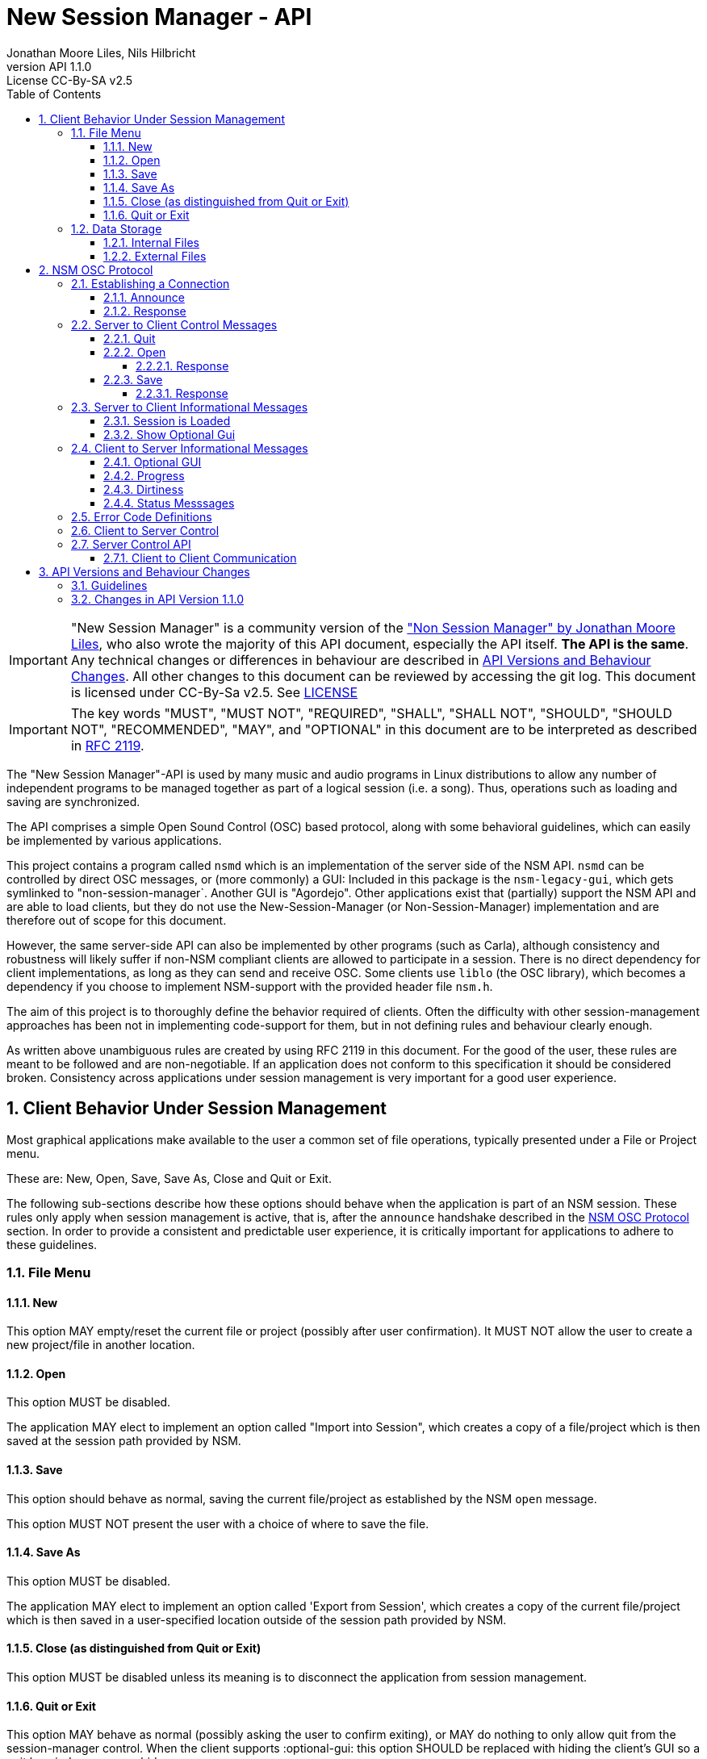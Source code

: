////
This is "asciidoctor", not plain "asciidoc".
https://asciidoctor.org/docs/user-manual/
////


////
This documentation is licensed under the Creative Commons Attribution-ShareAlike 2.5 International License.
To view a copy of this license, visit https://creativecommons.org/licenses/by-sa/2.5/legalcode or send a
letter to Creative Commons, PO Box 1866, Mountain View, CA 94042, USA.
A copy of the license has been provided in the file documentation/API/LICENSE.
////


:authors: Jonathan Moore Liles, Nils Hilbricht
:revnumber: API 1.1.0
:revremark: License CC-By-SA v2.5
:iconfont-remote!:
:!webfonts:

:sectnums:
:sectnumlevels: 4

:toc:
:toc-title: Table of Contents
:toclevels: 4


= New Session Manager - API

IMPORTANT: "New Session Manager" is a community version of the
link:http://non.tuxfamily.org/nsm/API.html["Non Session Manager" by Jonathan Moore Liles], who also
wrote the majority of this API document, especially the API itself. *The API is the same*. Any
technical changes or differences in behaviour are described in <<API Versions and Behaviour Changes>>.
All other changes to this document can be reviewed by accessing the git log. This document is
licensed under CC-By-Sa v2.5. See link:https://github.com/linuxaudio/new-session-manager/tree/master/docs/src/api[LICENSE]


IMPORTANT: The key words "MUST", "MUST NOT", "REQUIRED", "SHALL", "SHALL NOT", "SHOULD", "SHOULD
NOT", "RECOMMENDED",  "MAY", and "OPTIONAL" in this document are to be interpreted as
described in link:https://tools.ietf.org/html/rfc2119[RFC 2119].


The "New Session Manager"-API is used by many music and audio programs in Linux distributions
to allow any number of independent programs to be managed together as part of a logical session
(i.e. a song). Thus, operations such as loading and saving are synchronized.

The API comprises a simple Open Sound Control (OSC) based protocol, along with some behavioral
guidelines, which can easily be implemented by various applications.

This project contains a program called `nsmd` which is an implementation of the server side of
the NSM API. `nsmd` can be controlled by direct OSC messages, or (more commonly) a GUI:
Included in this package is the `nsm-legacy-gui`, which gets symlinked to "non-session-manager`.
Another GUI is "Agordejo". Other applications exist that (partially) support the NSM API and are able
to load clients, but they do not use the New-Session-Manager (or Non-Session-Manager) implementation
and are therefore out of scope for this document.

However, the same server-side API can also be implemented by other programs (such as Carla),
although consistency and robustness will likely suffer if non-NSM compliant clients are allowed to
participate in a session. There is no direct dependency for client implementations, as long as they
can send and receive OSC. Some clients use `liblo` (the OSC library), which becomes a dependency if
you choose to implement NSM-support with the provided header file `nsm.h`.

The aim of this project is to thoroughly define the behavior required of clients. Often the
difficulty with other session-management approaches has been not in implementing code-support for
them, but in not defining rules and behaviour clearly enough.

As written above unambiguous rules are created by using RFC 2119 in this document. For the good of
the user, these rules are meant to be followed and are non-negotiable. If an application does not
conform to this specification it should be considered broken. Consistency across applications under
session management is very important for a good user experience.


== Client Behavior Under Session Management

Most graphical applications make available to the user a common set of file operations, typically
presented under a File or Project menu.

These are: New, Open, Save, Save As, Close and Quit or Exit.

The following sub-sections describe how these options should behave when the application is part of
an NSM session. These rules only apply when session management is active, that is, after the
`announce` handshake described in the <<NSM OSC Protocol>> section. In order to provide a
consistent and predictable user experience, it is critically important for applications to adhere
to these guidelines.


=== File Menu


==== New

This option MAY empty/reset the current file or project (possibly after user confirmation).
It MUST NOT allow the user to create a new project/file in another location.


==== Open

This option MUST be disabled.

The application MAY elect to implement an option called "Import into Session", which creates a
copy of a file/project which is then saved at the session path provided by NSM.


==== Save

This option should behave as normal, saving the current file/project as established by the NSM
`open` message.

This option MUST NOT present the user with a choice of where to save the file.


==== Save As

This option MUST be disabled.

The application MAY elect to implement an option called 'Export from Session', which
creates a copy of the current file/project which is then saved in a user-specified location outside
of the session path provided by NSM.


==== Close (as distinguished from Quit or Exit)

This option MUST be disabled unless its meaning is to disconnect the application from session
management.


====  Quit or Exit

This option MAY behave as normal (possibly asking the user to confirm exiting), or MAY do nothing
to only allow quit from the session-manager control.
When the client supports :optional-gui: this option SHOULD be replaced with hiding the client's GUI
so a quit by window manager hides.


===  Data Storage


==== Internal Files

All project specific data created by a client MUST be stored in the per-client storage area
provided by NSM. This includes all recorded audio and MIDI files, snapshots, etc. Only global
configuration items, exports, and renders of the project may be stored elsewhere (wherever the user
specifies).


==== External Files

Files required by the project but external to it (typically read-only data such as audio samples)
SHOULD be referenced by creating a symbolic link within the assigned session area, and then
referring to the symlink. This allows sessions to be archived and transported simply (e.g. with
"tar -h") by tools that have no knowledge of the project formats of the various clients in the
session. The symlinks thus created should, at the very least, be named after the files they refer
to. Some unique component may be required to prevent collisions.



== NSM OSC Protocol

All message parameters are REQUIRED. All messages MUST be sent from the same socket as the `announce`
message, using the `lo_send_from` method of liblo or its equivalent, as the server uses the return
addresses to distinguish between clients.


Clients MUST create thier OSC servers using the same protocol (UDP,TCP) as found in `NSM_URL`.
`nsmd` itself is using UDP only.



=== Establishing a Connection

==== Announce

At launch, the client MUST check the environment for the value of `NSM_URL`. If present, the client
MUST send the following message to the provided address as soon as it is ready to respond to the
`/nsm/client/open` event:

[source%nowrap,OSC]
----
/nsm/server/announce s:application_name s:capabilities s:executable_name i:api_version_major i:api_version_minor i:pid
----

If `NSM_URL` is undefined, invalid, or unreachable, then the client should proceed assuming that
session management is unavailable.

`api_version_major` and `api_version_minor` must be the two parts of the version number of the NSM API
as defined by this document.

Note that if the application intends to register JACK clients, `application_name` MUST be the same as
the name that would normally be passed to `jack_client_open`. For example, Non-Mixer sends
"Non-Mixer" as its `application_name`. Applications MUST NOT register their JACK clients until
receiving an `open` message; the `open` message will provide a unique client name prefix suitable for
passing to JACK. This is probably the most complex requirement of the NSM API, but it isn't
difficult to implement, especially if the application simply wishes to delay its initialization
process briefly while awaiting the `announce` reply and subsequent `open` message.

`capabilities` MUST be a string containing a colon separated list of the special capabilities the
client possesses. e.g. `:dirty:switch:progress:`

`executable_name` MUST be the executable name that the program was launched with. For C programs,
this is simply the value of `argv[0]`. Note that hardcoding the name of the program here is not the
same as using, as the user may have launched the program from a script with a different name using
exec, or have created a symlink to the program. Getting the correct value in scripting languages
like Python can be more challenging.

.Available Client Capabilities
[options="header", stripes=even]
|===

|Name | Description

|switch	        | client is capable of responding to multiple `open` messages without restarting
|dirty	        | client knows when it has unsaved changes
|progress       | client can send progress updates during time-consuming operations
|message        | client can send textual status updates
|optional-gui   | client has an optional GUI

|===


==== Response

The server will respond to the client's announce message with the following message:

[source%nowrap,OSC]
----
/reply "/nsm/server/announce" s:message s:name_of_session_manager s:capabilities
----

`message` is a welcome message.

The value of `name_of_session_manager` will depend on the implementation of the NSM server. It
might say "New Session Manager", or it might say "Non Session Manager" etc. This is for display to
the user.

`capabilities` will be a string containing a colon separated list of special server capabilities.

Presently, the server `capabilities` are:

.Available Server Capabilities
[options="header", stripes=even]
|===

|Name | Description

|server-control	| client-to-server control
|broadcast	    | server responds to /nsm/server/broadcast message
|optional-gui   | server responds to optional-gui messages. If this capability is not present then clients with optional-guis MUST always keep them visible

|===

A client should not consider itself to be under session management until it receives this response.
For example, the Non applications activate their "SM" blinkers at this time.

If there is an error, a reply of the following form will be sent to the client:


[source%nowrap,OSC]
----
/error "/nsm/server/announce" i:error_code s:error_message
----

The following table defines possible values of `error_code`:

.Response codes
[options="header", stripes=even]
|===

|Code | Meaning

|ERR_GENERAL	        | General Error
|ERR_INCOMPATIBLE_API   | Incompatible API version
|ERR_BLACKLISTED        | Client has been blacklisted.

|===


=== Server to Client Control Messages

Compliant clients MUST accept the client control messages described in this section. All client
control messages REQUIRE a response. Responses MUST be delivered back to the sender (`nsmd`) from the
same socket used by the client in its `announce` message (by using `lo_send_from`) AFTER the action has
been completed or if an error is encountered. The required response is described in the subsection
for each message.

If there is an error and the action cannot be completed, then `error_code` MUST be set to a valid
error code (see <<Error Code Definitions>>) and `message` to a string describing the problem
(suitable for display to the user).

The reply can take one of the following two forms, where path MUST be the `path` of the message being
replied to (e.g. "nsm/client/save":

[source%nowrap,OSC]
----
/reply s:path s:message
----

[source%nowrap,OSC]
----
/error s:path i:error_code s:message
----


==== Quit

There is no message for this. Clients will receive the Unix SIGTERM signal and MUST close cleanly
IMMEDIATELY, without displaying any kind of dialog to the user and regardless of whether or not
unsaved changes would be lost. When a session is closed the application will receive this signal
soon after having responded to a `save` message.


[#server-to-client-control-messages-open]
==== Open

[source%nowrap,OSC]
----
/nsm/client/open s:path_to_instance_specific_project s:display_name s:client_id
----

`path_to_instance_specific_project` is a path name in the form client_name.ID, assigned to the
client for storing its project data. The client MUST choose one of the four strategies below to
save, so that every file in the session can be traced back to a client and, vice versa, a client
name.ID can be used to look up all its files. (For example to clean up the session dir)

* The client has no state and does not save at all
  ** and it MUST NOT misuse e.g. ~/.config to save session specific information e.g. synth-instrument settings
* The client may use the path client_name.ID directly, resulting in a file client_name.ID in the session directory
* The client may append its native file extension (e.g. `.json`) to the path client_name.ID
* The client may use the path as directory, creating arbitrary files below, for example recorded .wav.
 ** and it MUST NOT use the client ID below this point. This way the data stays transferable by hand to another client instance (in another session).
 ** best case practice is to always use the same file names, for example `client_name.ID/savefile.json`

If a project exists at the path, the client MUST immediately open it.

If a project does not exist at the path, then the client MUST immediately create and open a new one
at the specified path or, for clients which hold all their state in memory, store the path for
later use when responding to the `save` message.

No file or directory will be created at the specified path by the server. It is up to the client to
create what it needs.

For clients which HAVE NOT specified the `:switch:` capability, the `open` message will only be
delivered once, immediately following the `announce` response.

For clients which HAVE specified the `:switch:` capability, the client MUST immediately switch to the
specified project or create a new one if it doesn't exist.

Clients which are incapable of switching projects or are prone to crashing upon switching MUST NOT
include `:switch:` in their capability string.

If the user the is allowed to run two or more instances of the application simultaneously
then such an application MUST PRE-PEND the provided `client_id` string, followed by "/", to any
names it registers with common subsystems (e.g. JACK client names). This ensures that multiple
instances of the same application can be restored in any order without scrambling the JACK
connections or causing other conflicts.

The provided `client_id` will be a concatenation of the value of `application_name` sent by the
client in its `announce` message and a unique identifier.

Therefore, applications which create single JACK clients can use the value of `client_id` directly
as their JACK client name.

Applications which register multiple JACK clients (e.g. Carla or Non-Mixer) MUST PRE-PEND
`client_id` value, followed by "/", to the client names they register with JACK and the application
determined part MUST be unique for that (JACK) client.

For example, Carla is a plugin-host that loads each plugin as JACK client.
Suitable JACK client names are: `carla-jack-multi.nBAF/ZynAddSubFx` or `carla-jack-multi.nBAF/Helm`
Please note that ZynAddSubFx and Helm are *not ports* but clients. Each of them can have any number
of audio and midi ports below them.

Note that this means that the application MUST NOT register with JACK (or any
other subsystem requiring unique names) until it receives an `open` message from NSM. Likewise,
applications with the `:switch:` capability should close their JACK clients and re-create them with
using the new `client_id` (renaming JACK-clients is not possible, only ports).

A response is REQUIRED as soon as the open operation has been completed. Ongoing progress MAY be
indicated by sending messages to `/nsm/client/progress`.


===== Response

The client MUST respond to the 'open' message with:

[source%nowrap,OSC]
----
/reply "/nsm/client/open" s:message
----

Or

[source%nowrap,OSC]
----
/error "/nsm/client/open" i:error_code s:message
----


.Response codes
[options="header", stripes=even]
|===

|Code | Meaning

|ERR	              | General Error
|ERR_BAD_PROJECT      | An existing project file was found to be corrupt
|ERR_CREATE_FAILED    | A new project could not be created
|ERR_UNSAVED_CHANGES  | Unsaved changes would be lost
|ERR_NOT_NOW          | Operation cannot be completed at this time

|===


==== Save

[source%nowrap,OSC]
----
/nsm/client/save
----

This message will only be delivered after a previous `open` message, and may be sent any number of
times within the course of a session (including zero, if the user aborts the session).

===== Response

[source%nowrap,OSC]
----
/reply "/nsm/client/save" s:message
----

Or

[source%nowrap,OSC]
----
/error "/nsm/client/save" i:error_code s:message
----


.Response codes
[options="header", stripes=even]
|===

|Code | Meaning

|ERR	             | General Error
|ERR_SAVE_FAILED     | Project could not be saved
|ERR_NOT_NOW         | Operation cannot be completed at this time

|===


=== Server to Client Informational Messages

==== Session is Loaded

Accepting this message is optional. The intent is to signal to clients which may have some
interdependence (say, peer to peer OSC connections) that the session is fully loaded and all their
peers are available. Most clients will not need to act on this message. This message has no meaning
when a session is being built or run; only when it is initially loaded. Clients who intend to act
on this message MUST NOT do so by delaying initialization waiting for it.

[source%nowrap,OSC]
----
/nsm/client/session_is_loaded
----

This message does not require a response.


==== Show Optional Gui

If the client has specified the `optional-gui` capability, then it may receive this message from the
server when the user wishes to change the visibility state of the GUI. It doesn't matter if the
optional GUI is integrated with the program or if it is a separate program \(as is the case with
SooperLooper\). When the GUI is hidden, there should be no window mapped and if the GUI is a
separate program, it should be killed.

[source%nowrap,OSC]
----
/nsm/client/show_optional_gui
----

[source%nowrap,OSC]
----
/nsm/client/hide_optional_gui
----

This message does not require a response.



=== Client to Server Informational Messages

==== Optional GUI

If the client has specified the `optional-gui` capability, then it MUST send this message whenever
the state of visibility of the optional GUI has changed. It also MUST send this message after its
announce message to indicate the initial visibility state of the optional GUI.

The client SHOULD always start hidden, if not saved as visible. That implies the first load, after
adding to the session, SHOULD always be hidden.

It is the responsibility of the client to remember the visibility state of its GUI across session
loads.

[source%nowrap,OSC]
----
/nsm/client/gui_is_hidden
----

[source%nowrap,OSC]
----
/nsm/client/gui_is_shown
----

No response will be delivered.


==== Progress

[source%nowrap,OSC]
----
/nsm/client/progress f:progress
----

For potentially time-consuming operations, such as `save` and `open`, progress updates may be
indicated throughout the duration by sending a floating point value between 0.0 and 1.0, 1.0
indicating completion, to the NSM server.

The server will not send a response to these messages, but will relay the information to the user.

Note that even when using the `progress` feature, the final response to the `save` or `open`
message is still REQUIRED.

Clients which intend to send progress messages MUST include `:progress:` in their `announce`
capability string.


==== Dirtiness

[source%nowrap,OSC]
----
/nsm/client/is_dirty
----

[source%nowrap,OSC]
----
/nsm/client/is_clean
----

Some clients may be able to inform the server when they have unsaved changes pending. Such clients
may optionally send `is_dirty` and `is_clean` messages.

Clients which have and use this capability MUST include `:dirty:` in their `announce` capability string.

==== Status Messsages

[source%nowrap,OSC]
----
/nsm/client/message i:priority s:message
----

Clients may send miscellaneous status updates to the server for possible display to the user. This
may simply be chatter that is normally written to the console. `priority` MUST be a number from 0
to 3, 3 being the most important.

Clients which have and use this capability MUST include `:message:` in their `announce` capability
string.


=== Error Code Definitions

.Error Code Definitions
[options="header", stripes=even]
|===

|Symbolic Name	 | Integer Value

|ERR_GENERAL	        | -1
|ERR_INCOMPATIBLE_API	| -2
|ERR_BLACKLISTED	    | -3
|ERR_LAUNCH_FAILED	    | -4
|ERR_NO_SUCH_FILE	    | -5
|ERR_NO_SESSION_OPEN	| -6
|ERR_UNSAVED_CHANGES	| -7
|ERR_NOT_NOW	        | -8
|ERR_BAD_PROJECT	    | -9
|ERR_CREATE_FAILED	    | -10

|===

=== Client to Server Control

If the server publishes the `:server-control:` capability, then clients can also initiate action by
the server. For example, a client might implement a 'Save All' option which sends a
`/nsm/server/save` message to the server, rather than requiring the user to switch to the session
management interface to effect the save.


=== Server Control API

The session manager not only manages clients via OSC, but it is itself controlled via OSC messages.
The server responds to the following messages.

All of the following messages will be responded to, at the sender's address, with one of the two
following messages:

[source%nowrap,OSC]
----
/reply s:path s:message
----

[source%nowrap,OSC]
----
/error s:path i:error_code s:message
----

The first parameter of the reply is the path to the message being replied to. The `/error` reply
includes an integer error code (non-zero indicates error). `message` will be a description of the
error.

The possible errors are:

.Responses
[options="header", stripes=even]
|===

|Code	|Meaning

|ERR_GENERAL	     | General Error
|ERR_LAUNCH_FAILED	 | Launch failed
|ERR_NO_SUCH_FILE	 | No such file
|ERR_NO_SESSION	     | No session is open
|ERR_UNSAVED_CHANGES | Unsaved changes would be lost

|===


* `/nsm/server/add s:executable_name`
  ** Adds a client to the current session.

* `/nsm/server/save`
  ** Saves the current session.

* `/nsm/server/open s:project_name`
  ** Saves the current session and loads a new session.

* `/nsm/server/new s:project_name`
  ** Saves the current session and creates a new session.

* `/nsm/server/duplicate s:new_project`
  ** Saves and closes the current session, makes a copy, and opens it.

* `/nsm/server/close`
  ** Saves and closes the current session.

* `/nsm/server/abort`
  ** Closes the current session WITHOUT SAVING

* `/nsm/server/quit`
  ** Saves and closes the current session and terminates the server.

* `/nsm/server/list`
  ** Lists available projects. One `/reply` message will be sent for each existing project.
  ** Afer listing the last session one final `/reply` with `/nsm/server/list, ""` will be send. That is an empty string.


==== Client to Client Communication

If the server includes `:broadcast:` in its capability string, then clients may send broadcast
messages to each other through the NSM server. Clients may send messages to the server at the path
`/nsm/server/broadcast`.

The format of this message is as follows:

[source%nowrap,OSC]
----
/nsm/server/broadcast s:path [arguments...]
----

The message will then be relayed to all clients in the session at the path `path` (with the
arguments shifted by one).

For example the message:


[source%nowrap,OSC]
----
/nsm/server/broadcast /tempomap/update "0,120,4/4:12351234,240,4/4"
----

Would broadcast the following message to all clients in the session (except for the sender), some
of which might respond to the message by updating their own tempo maps.


[source%nowrap,OSC]
----
/tempomap/update "0,120,4/4:12351234,240,4/4"
----

The Non programs use this feature to establish peer to peer OSC communication by symbolic names
(client IDs) without having to remember the OSC URLs of peers across sessions.


== API Versions and Behaviour Changes

Here we will document all technical changes or differences in behaviour together with their API and
project version numbers. The term "original" refers to Non Session Manager and "new" refers to New
Session Manager.

Version numbers follow link:https://semver.org/spec/v2.0.0.html[Semantic Versioning 2.0.0]

.Semantic Versioning Scheme
```
Given a version number MAJOR.MINOR.PATCH, increment the:

MAJOR version when you make incompatible API changes,
MINOR version when you add functionality in a backwards compatible manner, and
PATCH version when you make backwards compatible bug fixes.
```


.NSM Version Numbers
[options="header", stripes=even]
|===

|Subject	 | Version

|Non Session Manager at moment of fork	        | 1.2 (June 2020)
|Non Session Manager API	| 1.0 link:https://github.com/original-male/non/blob/master/session-manager/src/nsmd.C[NON nsmd.C]
|Original API Document	    | 1.0 link:http://non.tuxfamily.org/nsm/API.html[non.tuxfamily.org/nsm/API.html]
|New Session Manager	    | 1.4.0
|New Session Manager API    | 1.1.0 link:https://github.com/linuxaudio/new-session-manager/blob/master/src/nsmd.cpp[NEW nsmd.cpp]
|New API Document	| 1.4.0 link:#[Here]

|===


=== Guidelines

The most important factor in decision making is to keep client compatibility at 100%.
No client will ever receive an unrequested OSC message except those in API 1.0.0.

Messages that drastically change existing `/nsm/client/` or `/nsm/server` behaviour require an
inrecement to `API_VERSION_MAJOR`, which we want to avoid.

`nsmd` checks if the clients `API_VERSION_MAJOR` is greater than its own and refuses the client
with `ERR_INCOMPATIBLE_API`.

All changes (that concern client/server behaviour) that increment `API_VERSION_MINOR` will be
request-only or gated by new capabilities (e.g. `:optional-gui:`). `nsmd` will not send any
messages if a capability was not sent by the client in <<Announce,`announce`>>. This includes
mostly optional features about requesting extra information.

New actions for server-control, for example a hypothetical `/nsm/server/save_as`, which would be
triggered by the client and would only be *answered* by the server ("no unrequested message") will
increment `API_VERSION_MINOR`.

All changes that increment `API_VERSION_PATCH` will not have any effect on behaviour, except to
fix clear problems, where "problem" is defined by having a different effect than described in this
document, which includes technical problems such as crashes.

All messages regarding GUI-communication that start with `/nsm/gui/...` were undocumented in API
1.0.0 and only used by `non-session-manager` / `nsm-legacy-gui`. Until properly documented in this
document this part of the API is considered unstable and may change at any time without notice.
However, when changing already existing messages and behaviour it MAY increment `API_VERSION_MINOR`
or `API_VERSION_PATCH`. In that case it will appear in the list below.

Last factor of compatibility is that any unknown message sent to `nsmd` will just print a warning
message to stdout, but will otherwise be ignored. This secures a stable server, even when a client
misbehaves and sends too-new messages outside of announced :capabilites:

=== Changes in API Version 1.1.0

Rewritten API document without code changes to adapt to existing code or existing client behaviour:

* Changed versioning scheme to Semantic Versioning with three positions Major.Minor.Patch
* <<Quit or Exit>> SHOULD hide instead of exiting when :optional-gui: is supported and MAY not
    act on the quit through menu otherwise.
* <<#server-to-client-control-messages-open,Open>>: Make clear that there are only certain
    possibilities for save paths. We added MUST because the rule was just implied before.
* <<#server-to-client-control-messages-open,Open>>: Make clear that the delimiter for
    multi-jack clients is "/".
* <<Optional GUI>> SHOULD start hidden, always after a fresh add to the session. After that saving
    the visibility state may override it for next time.
* <<Progress>> MUST be announced in :capabilities: . Before there was a lower case "should",
    which means nothing. Parallel-examples in the specs cleary say that supporting optional features must be announced first.
  ** Same for <<Dirtiness>> and <<Status Messsages>>.
* <<Status Messsages>> have priority numbers between 0 and 3, so they MUST send that.
    It was never an arbitrary value.

Code changes:

* <<Server Control API>>: `/nsm/server/list` chain of single OSC messages, one for each session,
    is now finalized with sending and empty string "" as session name. Previously this was just
    a symbolically irrelevant console message `"Done."`
* Replies to `/nsm/server/save` etc. will now be sent back to the sender and not falsely to the last
   client who replied to `/nsm/client/save`.  This alone would only require API_VERSION_PATCH
   increment, but we are already incrementing minor.
* <<Server Control API>>: `/nsm/server/add` was replying with an undocumented error code on success.
   Instead, as this document always specificed, it now sends `"/reply", path, "Launched."`.
   Again, this would have been just API_VERSION_PATCH on its own.

Undocumented (Unstable) `/nsm/gui` protocol

* Send client status after a GUI attaches to running server. This
    was not happening before, but it was the intention. It was just broken in nsmd.cpp. This alone
    would only require API_VERSION_PATCH increment, but we are already incrementing minor.
* Send label "launch error!" when a program is added (or loaded) that
    does not exist in $PATH. This requires no adaptation of any client, server or GUI because labels
    are arbitrary already and this is not meant for automatic parsing, but as user information.
* `/nsm/gui/session/name` will now always send the same parameter format, regardless of how the session was opened:
   simple-session-name, relative session path with subdirs below session-root.
* When a GUI announces itself to nsmd it will receive the absolute path to the session directory
    through the message `/nsm/gui/session/root`. This is not a new addition but was already in
    non-session-manager git.

